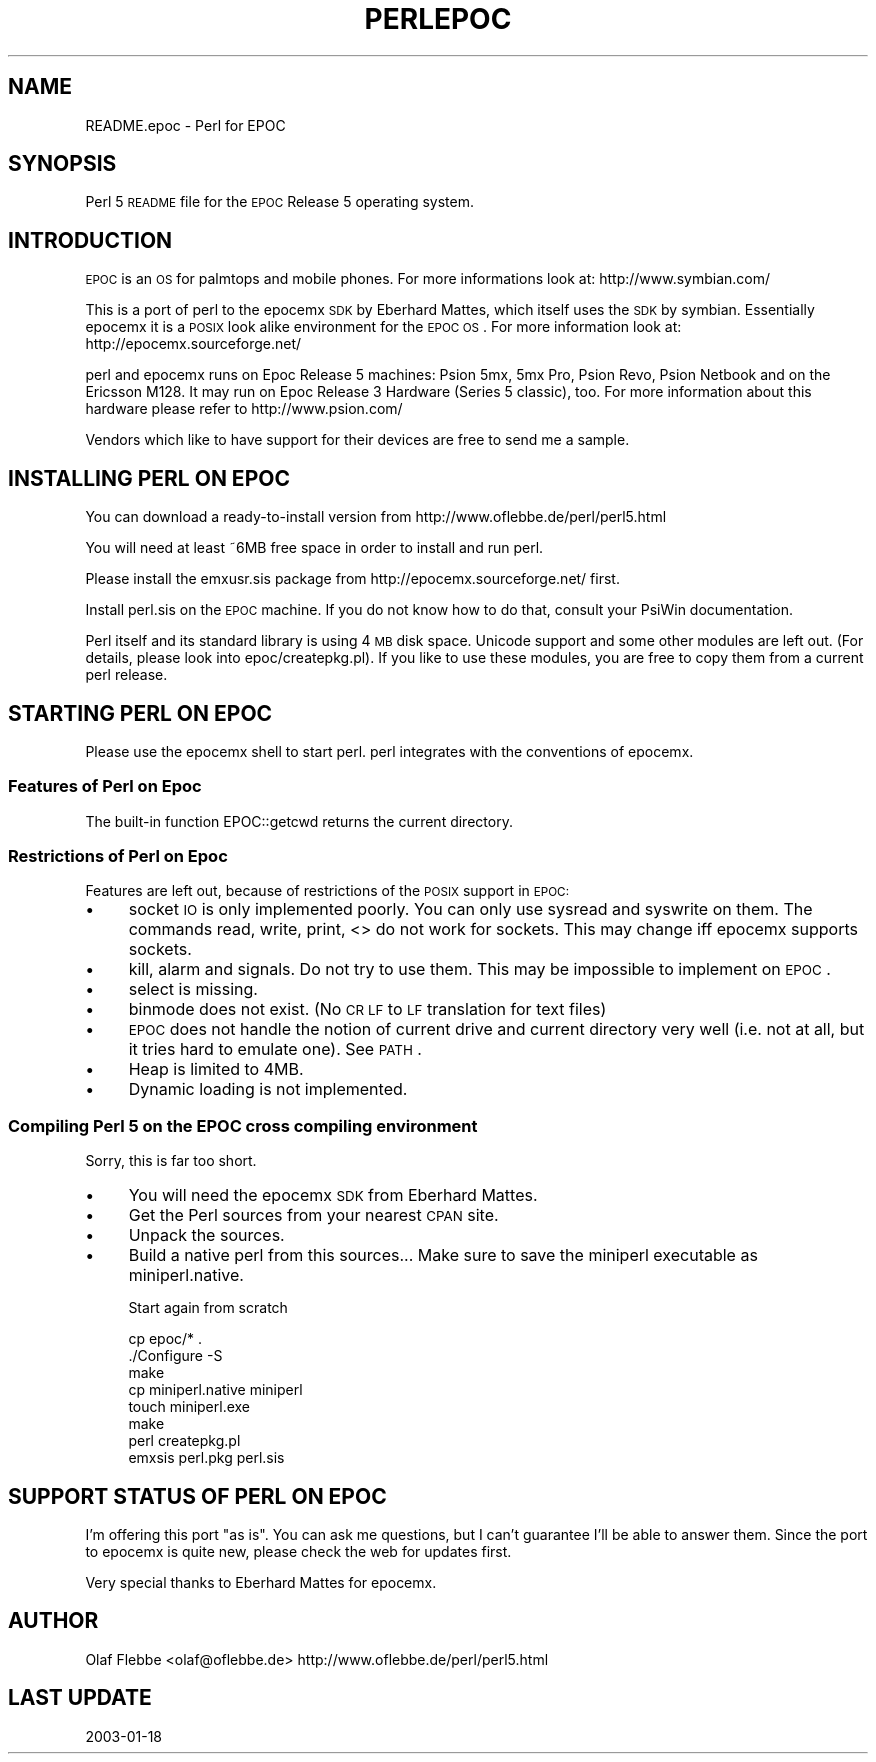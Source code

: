 .\" Automatically generated by Pod::Man 2.23 (Pod::Simple 3.14)
.\"
.\" Standard preamble:
.\" ========================================================================
.de Sp \" Vertical space (when we can't use .PP)
.if t .sp .5v
.if n .sp
..
.de Vb \" Begin verbatim text
.ft CW
.nf
.ne \\$1
..
.de Ve \" End verbatim text
.ft R
.fi
..
.\" Set up some character translations and predefined strings.  \*(-- will
.\" give an unbreakable dash, \*(PI will give pi, \*(L" will give a left
.\" double quote, and \*(R" will give a right double quote.  \*(C+ will
.\" give a nicer C++.  Capital omega is used to do unbreakable dashes and
.\" therefore won't be available.  \*(C` and \*(C' expand to `' in nroff,
.\" nothing in troff, for use with C<>.
.tr \(*W-
.ds C+ C\v'-.1v'\h'-1p'\s-2+\h'-1p'+\s0\v'.1v'\h'-1p'
.ie n \{\
.    ds -- \(*W-
.    ds PI pi
.    if (\n(.H=4u)&(1m=24u) .ds -- \(*W\h'-12u'\(*W\h'-12u'-\" diablo 10 pitch
.    if (\n(.H=4u)&(1m=20u) .ds -- \(*W\h'-12u'\(*W\h'-8u'-\"  diablo 12 pitch
.    ds L" ""
.    ds R" ""
.    ds C` ""
.    ds C' ""
'br\}
.el\{\
.    ds -- \|\(em\|
.    ds PI \(*p
.    ds L" ``
.    ds R" ''
'br\}
.\"
.\" Escape single quotes in literal strings from groff's Unicode transform.
.ie \n(.g .ds Aq \(aq
.el       .ds Aq '
.\"
.\" If the F register is turned on, we'll generate index entries on stderr for
.\" titles (.TH), headers (.SH), subsections (.SS), items (.Ip), and index
.\" entries marked with X<> in POD.  Of course, you'll have to process the
.\" output yourself in some meaningful fashion.
.ie \nF \{\
.    de IX
.    tm Index:\\$1\t\\n%\t"\\$2"
..
.    nr % 0
.    rr F
.\}
.el \{\
.    de IX
..
.\}
.\"
.\" Accent mark definitions (@(#)ms.acc 1.5 88/02/08 SMI; from UCB 4.2).
.\" Fear.  Run.  Save yourself.  No user-serviceable parts.
.    \" fudge factors for nroff and troff
.if n \{\
.    ds #H 0
.    ds #V .8m
.    ds #F .3m
.    ds #[ \f1
.    ds #] \fP
.\}
.if t \{\
.    ds #H ((1u-(\\\\n(.fu%2u))*.13m)
.    ds #V .6m
.    ds #F 0
.    ds #[ \&
.    ds #] \&
.\}
.    \" simple accents for nroff and troff
.if n \{\
.    ds ' \&
.    ds ` \&
.    ds ^ \&
.    ds , \&
.    ds ~ ~
.    ds /
.\}
.if t \{\
.    ds ' \\k:\h'-(\\n(.wu*8/10-\*(#H)'\'\h"|\\n:u"
.    ds ` \\k:\h'-(\\n(.wu*8/10-\*(#H)'\`\h'|\\n:u'
.    ds ^ \\k:\h'-(\\n(.wu*10/11-\*(#H)'^\h'|\\n:u'
.    ds , \\k:\h'-(\\n(.wu*8/10)',\h'|\\n:u'
.    ds ~ \\k:\h'-(\\n(.wu-\*(#H-.1m)'~\h'|\\n:u'
.    ds / \\k:\h'-(\\n(.wu*8/10-\*(#H)'\z\(sl\h'|\\n:u'
.\}
.    \" troff and (daisy-wheel) nroff accents
.ds : \\k:\h'-(\\n(.wu*8/10-\*(#H+.1m+\*(#F)'\v'-\*(#V'\z.\h'.2m+\*(#F'.\h'|\\n:u'\v'\*(#V'
.ds 8 \h'\*(#H'\(*b\h'-\*(#H'
.ds o \\k:\h'-(\\n(.wu+\w'\(de'u-\*(#H)/2u'\v'-.3n'\*(#[\z\(de\v'.3n'\h'|\\n:u'\*(#]
.ds d- \h'\*(#H'\(pd\h'-\w'~'u'\v'-.25m'\f2\(hy\fP\v'.25m'\h'-\*(#H'
.ds D- D\\k:\h'-\w'D'u'\v'-.11m'\z\(hy\v'.11m'\h'|\\n:u'
.ds th \*(#[\v'.3m'\s+1I\s-1\v'-.3m'\h'-(\w'I'u*2/3)'\s-1o\s+1\*(#]
.ds Th \*(#[\s+2I\s-2\h'-\w'I'u*3/5'\v'-.3m'o\v'.3m'\*(#]
.ds ae a\h'-(\w'a'u*4/10)'e
.ds Ae A\h'-(\w'A'u*4/10)'E
.    \" corrections for vroff
.if v .ds ~ \\k:\h'-(\\n(.wu*9/10-\*(#H)'\s-2\u~\d\s+2\h'|\\n:u'
.if v .ds ^ \\k:\h'-(\\n(.wu*10/11-\*(#H)'\v'-.4m'^\v'.4m'\h'|\\n:u'
.    \" for low resolution devices (crt and lpr)
.if \n(.H>23 .if \n(.V>19 \
\{\
.    ds : e
.    ds 8 ss
.    ds o a
.    ds d- d\h'-1'\(ga
.    ds D- D\h'-1'\(hy
.    ds th \o'bp'
.    ds Th \o'LP'
.    ds ae ae
.    ds Ae AE
.\}
.rm #[ #] #H #V #F C
.\" ========================================================================
.\"
.IX Title "PERLEPOC 1"
.TH PERLEPOC 1 "2010-12-20" "perl v5.12.3" "Perl Programmers Reference Guide"
.\" For nroff, turn off justification.  Always turn off hyphenation; it makes
.\" way too many mistakes in technical documents.
.if n .ad l
.nh
.SH "NAME"
README.epoc \- Perl for EPOC
.SH "SYNOPSIS"
.IX Header "SYNOPSIS"
Perl 5 \s-1README\s0 file for the \s-1EPOC\s0 Release 5 operating system.
.SH "INTRODUCTION"
.IX Header "INTRODUCTION"
\&\s-1EPOC\s0 is an \s-1OS\s0 for palmtops and mobile phones. For more informations look at:
http://www.symbian.com/
.PP
This is a port of perl to the epocemx \s-1SDK\s0 by Eberhard Mattes, which
itself uses the \s-1SDK\s0 by symbian. Essentially epocemx it is a \s-1POSIX\s0
look alike environment for the \s-1EPOC\s0 \s-1OS\s0.  For more information look at: 
http://epocemx.sourceforge.net/
.PP
perl and epocemx runs on Epoc Release 5 machines: Psion 5mx, 5mx Pro,
Psion Revo, Psion Netbook and on the Ericsson M128. It may run on Epoc
Release 3 Hardware (Series 5 classic), too. For more information about
this hardware please refer to http://www.psion.com/
.PP
Vendors which like to have support for their devices are free to send
me a sample.
.SH "INSTALLING PERL ON EPOC"
.IX Header "INSTALLING PERL ON EPOC"
You can download a ready-to-install version from
http://www.oflebbe.de/perl/perl5.html
.PP
You will need at least ~6MB free space in order to install and run perl.
.PP
Please install the emxusr.sis package from
http://epocemx.sourceforge.net/ first.
.PP
Install perl.sis on the \s-1EPOC\s0 machine. If you do not know how to do
that, consult your PsiWin documentation.
.PP
Perl itself and its standard library is using 4 \s-1MB\s0 disk space.
Unicode support and some other modules are left out. (For details,
please look into epoc/createpkg.pl). If you like to use these modules,
you are free to copy them from a current perl release.
.SH "STARTING PERL ON EPOC"
.IX Header "STARTING PERL ON EPOC"
Please use the epocemx shell to start perl. perl integrates with the
conventions of epocemx.
.SS "Features of Perl on Epoc"
.IX Subsection "Features of Perl on Epoc"
The built-in function EPOC::getcwd returns the current directory.
.SS "Restrictions of Perl on Epoc"
.IX Subsection "Restrictions of Perl on Epoc"
Features are left out, because of restrictions of the \s-1POSIX\s0 support in
\&\s-1EPOC:\s0
.IP "\(bu" 4
socket \s-1IO\s0 is only implemented poorly. You can only use sysread and
syswrite on them. The commands read, write, print, <> do not work for
sockets. This may change iff epocemx supports sockets.
.IP "\(bu" 4
kill, alarm and signals. Do not try to use them. This may be
impossible to implement on \s-1EPOC\s0.
.IP "\(bu" 4
select is missing.
.IP "\(bu" 4
binmode does not exist. (No \s-1CR\s0 \s-1LF\s0 to \s-1LF\s0 translation for text files)
.IP "\(bu" 4
\&\s-1EPOC\s0 does not handle the notion of current drive and current
directory very well (i.e. not at all, but it tries hard to emulate
one). See \s-1PATH\s0.
.IP "\(bu" 4
Heap is limited to 4MB.
.IP "\(bu" 4
Dynamic loading is not implemented.
.SS "Compiling Perl 5 on the \s-1EPOC\s0 cross compiling environment"
.IX Subsection "Compiling Perl 5 on the EPOC cross compiling environment"
Sorry, this is far too short.
.IP "\(bu" 4
You will need the epocemx \s-1SDK\s0 from Eberhard Mattes.
.IP "\(bu" 4
Get the Perl sources from your nearest \s-1CPAN\s0 site.
.IP "\(bu" 4
Unpack the sources.
.IP "\(bu" 4
Build a native perl from this sources... Make sure to save the
miniperl executable as miniperl.native.
.Sp
Start again from scratch
.Sp
.Vb 7
\&      cp epoc/* .
\&      ./Configure \-S
\&      make 
\&      cp miniperl.native miniperl
\&      touch miniperl.exe
\&      make
\&      perl createpkg.pl 
\&
\&      emxsis perl.pkg perl.sis
.Ve
.SH "SUPPORT STATUS OF PERL ON EPOC"
.IX Header "SUPPORT STATUS OF PERL ON EPOC"
I'm offering this port \*(L"as is\*(R". You can ask me questions, but I can't
guarantee I'll be able to answer them. Since the port to epocemx is
quite new, please check the web for updates first.
.PP
Very special thanks to Eberhard Mattes for epocemx.
.SH "AUTHOR"
.IX Header "AUTHOR"
Olaf Flebbe <olaf@oflebbe.de>
http://www.oflebbe.de/perl/perl5.html
.SH "LAST UPDATE"
.IX Header "LAST UPDATE"
2003\-01\-18
